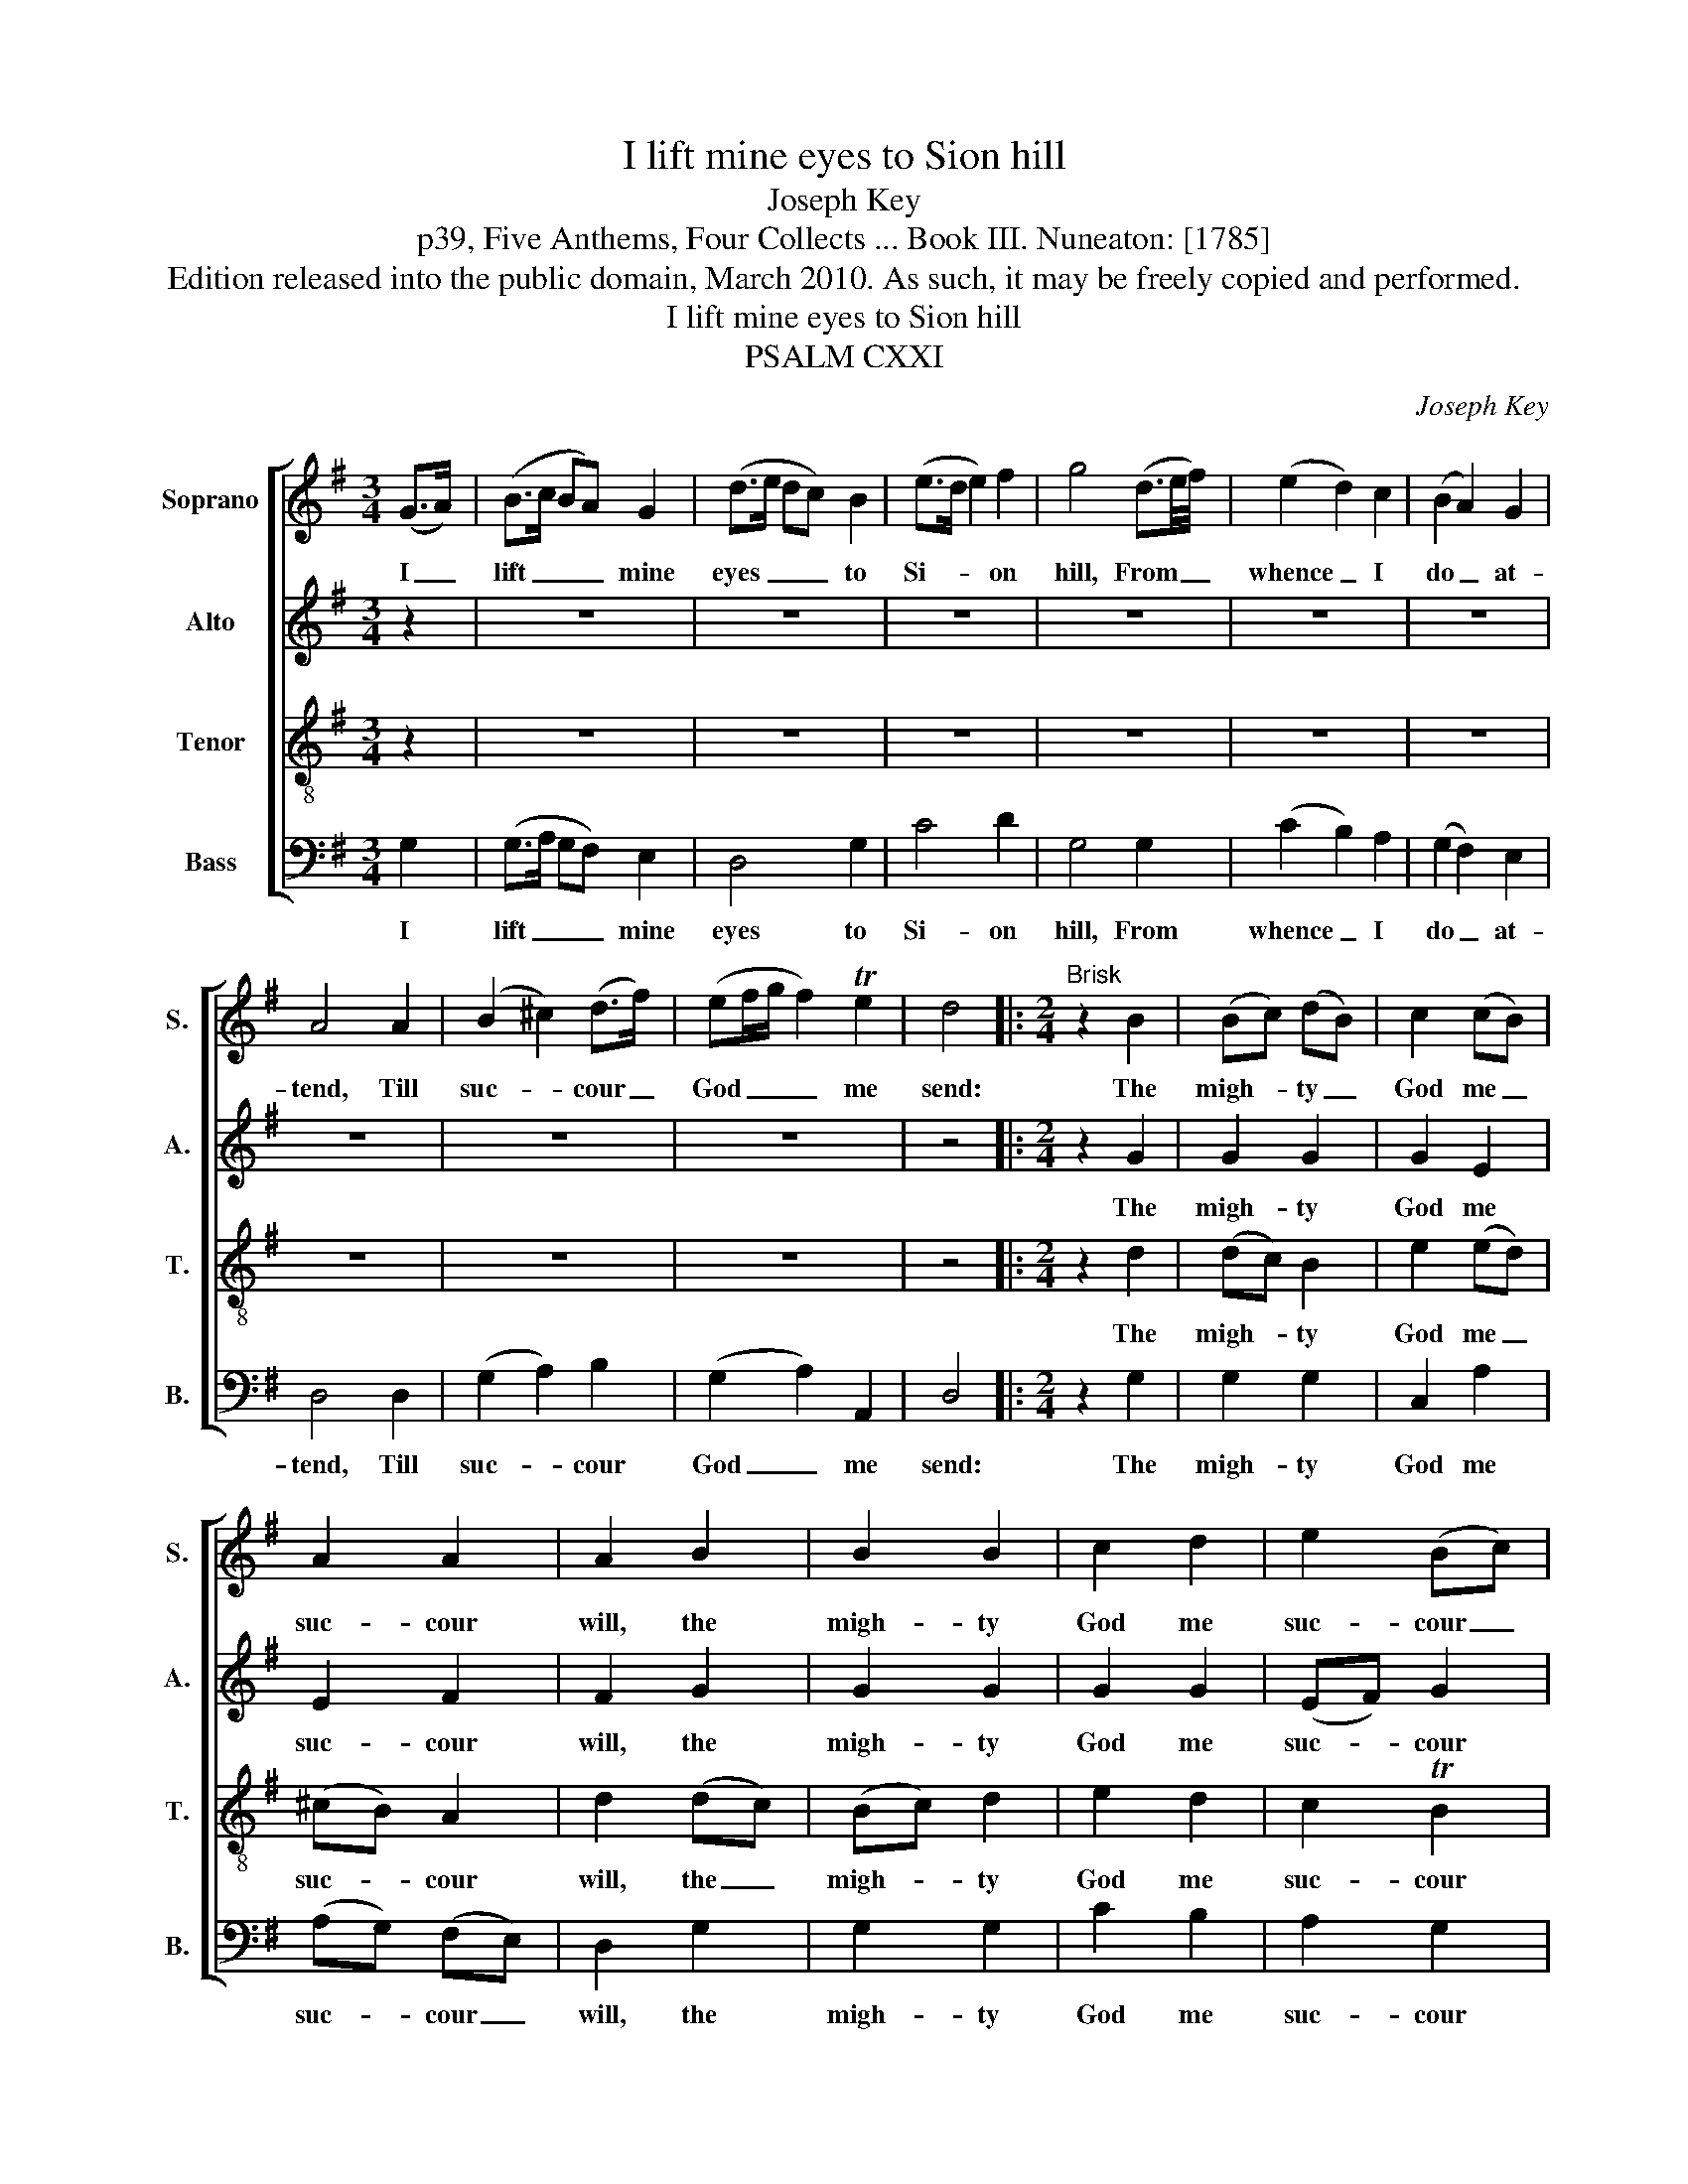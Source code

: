 X:1
T:I lift mine eyes to Sion hill
T:Joseph Key
T:p39, Five Anthems, Four Collects ... Book III. Nuneaton: [1785]
T:Edition released into the public domain, March 2010. As such, it may be freely copied and performed.
T:I lift mine eyes to Sion hill
T:PSALM CXXI
C:Joseph Key
Z:p39, Five Anthems, Four
Z:Collects ... Book III.
Z:Nuneaton: [1785]
%%score [ 1 2 3 4 ]
L:1/8
M:3/4
K:G
V:1 treble nm="Soprano" snm="S."
V:2 treble nm="Alto" snm="A."
V:3 treble-8 transpose=-12 nm="Tenor" snm="T."
V:4 bass nm="Bass" snm="B."
V:1
 (G>A) | (B>c BA) G2 | (d>e dc) B2 | (e>d e2) f2 | g4 (d3/2e/4f/4) | (e2 d2) c2 | (B2 A2) G2 | %7
w: I _|lift _ _ _ mine|eyes _ _ _ to|Si- * * on|hill, From _ _|whence _ I|do _ at-|
 A4 A2 | (B2 ^c2) (d>f) | (ef/g/ f2) Te2 | d4 |:[M:2/4]"^Brisk" z2 B2 | (Bc) (dB) | c2 (cB) | %14
w: tend, Till|suc- * cour _|God _ _ _ me|send:|The|migh- * ty _|God me _|
 A2 A2 | A2 B2 | B2 B2 | c2 d2 | e2 (Bc) | d4 | z2 F2 | G3 A | (BA) G2 | A4 | z2 A2 | (GB) (cA) | %26
w: suc- cour|will, the|migh- ty|God me|suc- cour _|will,|Who|heav’n and|earth _ did|frame,|And|all _ things _|
 G2 TF2 | G4 :| %28
w: there- in|name.|
"^Thy foot from slip he will preserve,And will thee safely keep;For he doth never sleep:Lo, he that Israel doth conserve,Sleep never can surprise,Nor slumber close his eyes.The Lord thy keeper is always,On thy right hand is heA shade to cover thee:The sun shall not thee parch by dayNor moon, scarce half so bright,With cold thee hurt by night.The Lord will keep thee from distress,And will thy life sure save:Yea, thou shalt also haveIn all thy business good success;When thou goest in or outHe'll compass thee about." z4 | %29
w: |
 z4 | %30
w: |
V:2
 z2 | z6 | z6 | z6 | z6 | z6 | z6 | z6 | z6 | z6 | z4 |:[M:2/4] z2 G2 | G2 G2 | G2 E2 | E2 F2 | %15
w: |||||||||||The|migh- ty|God me|suc- cour|
 F2 G2 | G2 G2 | G2 G2 | (EF) G2 | F4 | z2 D2 | D3 D | D2 E2 | F4 | z2 D2 | D2 E2 | D2 (DC) | %27
w: will, the|migh- ty|God me|suc- * cour|will,|Who|heav’n and|earth did|frame,|And|all things|there- in _|
 B,4 :|"^Instrument change" z4 | z4 | %30
w: name.|||
V:3
 z2 | z6 | z6 | z6 | z6 | z6 | z6 | z6 | z6 | z6 | z4 |:[M:2/4] z2 d2 | (dc) B2 | e2 (ed) | %14
w: |||||||||||The|migh- * ty|God me _|
 (^cB) A2 | d2 (dc) | (Bc) d2 | e2 d2 | c2 TB2 | A4 | z2 A2 | B3 A | (GA) (B^c) | d4 | z2 (dc) | %25
w: suc- * cour|will, the _|migh- * ty|God me|suc- cour|will,|Who|heav’n and|earth _ did _|frame,|And _|
 (BG) (ec) | B2 TA2 | G4 :|"^Instrument change" z4 | z4 | %30
w: all _ things _|there- in|name.|||
V:4
 G,2 | (G,>A, G,F,) E,2 | D,4 G,2 | C4 D2 | G,4 G,2 | (C2 B,2) A,2 | (G,2 F,2) E,2 | D,4 D,2 | %8
w: I|lift _ _ _ mine|eyes to|Si- on|hill, From|whence _ I|do _ at-|tend, Till|
 (G,2 A,2) B,2 | (G,2 A,2) A,,2 | D,4 |:[M:2/4] z2 G,2 | G,2 G,2 | C,2 A,2 | (A,G,) (F,E,) | %15
w: suc- * cour|God _ me|send:|The|migh- ty|God me|suc- * cour _|
 D,2 G,2 | G,2 G,2 | C2 B,2 | A,2 G,2 | D,4 | z2 D,2 | G,3 F, | (G,F,) E,2 | D,4 | z2 D,2 | %25
w: will, the|migh- ty|God me|suc- cour|will,|Who|heav’n and|earth _ did|frame,|And|
 G,2 C,2 | D,2 D,2 | G,,4 :| %28
w: all things|there- in|name.|
"^The first verse only of the text is given in the source: subsequent verses have been editorially provided above.The alto part is notated in the treble clef at the upper octave in the source." z4 | %29
w: |
 z4 | %30
w: |

